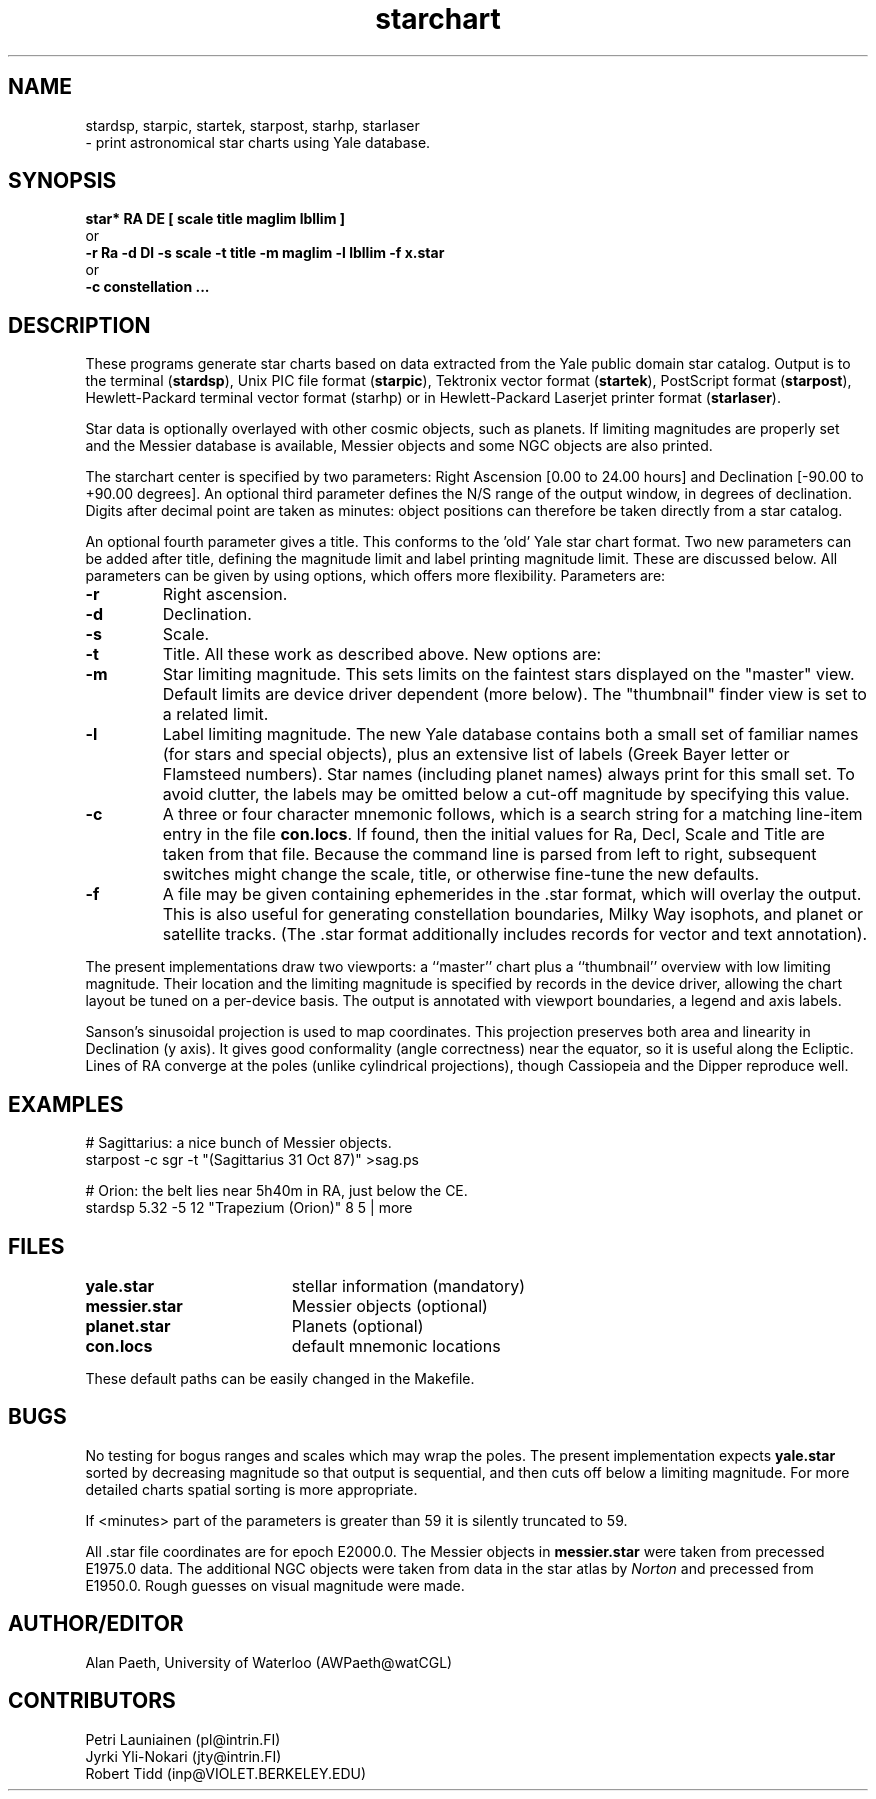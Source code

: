 .TH starchart LOCAL 9/22/87
.ad b
.SH NAME
stardsp, starpic, startek, starpost, starhp, starlaser
.br
\- print astronomical star charts using Yale database.
.SH SYNOPSIS
\fBstar* RA DE [ scale title maglim lbllim ]\fR
.br
or
.br
\fB-r Ra -d Dl -s scale -t title -m maglim -l lbllim -f x.star\fR
.br
or
.br
\fB-c constellation ...
.SH DESCRIPTION
These programs generate star charts based on data extracted from the Yale
public domain star catalog.
Output is to the terminal 
.RB ( stardsp ),
Unix PIC file format
.RB ( starpic ),
Tektronix
vector format
.RB ( startek ),
PostScript format
.RB ( starpost ),
Hewlett-Packard terminal vector format
.RB (starhp)
or in Hewlett-Packard Laserjet printer format
.RB ( starlaser ).
.PP
Star data is optionally overlayed with other cosmic objects, such as planets.
If limiting magnitudes are properly set and the Messier database is available,
Messier objects and some NGC objects are also printed.
.PP
The starchart center is specified by two parameters: Right
Ascension [0.00 to 24.00 hours] and Declination [-90.00 to +90.00 degrees].
An optional third parameter defines the N/S range of the output window, in
degrees of declination.  Digits after decimal point are taken as minutes:
object positions can therefore be taken directly from a star catalog.
.PP
An optional fourth parameter gives a title.  This conforms to the 'old'
Yale star chart format.  Two new parameters can be added after title,
defining the magnitude limit and label printing magnitude limit.  These
are discussed below.  All parameters can be given by using options,
which offers more flexibility. Parameters are:
.TP
.B \-r
Right ascension.
.TP
.B \-d
Declination.
.TP
.B \-s
Scale.
.TP
.B \-t
Title.  All these work as described above.  New options are:
.TP
.B \-m
Star limiting magnitude. This sets limits on the faintest stars displayed
on the "master" view. Default limits are device driver dependent (more below).
The "thumbnail" finder view is set to a related limit.
.TP
.B \-l
Label limiting magnitude. The new Yale database contains both a small set of
familiar names (for stars and special objects), plus an extensive list of
labels (Greek Bayer letter or Flamsteed numbers). Star names (including planet
names) always print for this small set. To avoid clutter, the labels may be
omitted below a cut-off magnitude by specifying this value.
.TP
.B \-c
A three or four character mnemonic follows, which is a search string for a
matching line-item entry in the file \fBcon.locs\fP. If found, then the
initial values for Ra, Decl, Scale and Title are taken from that file.
Because the command line is parsed from left to right, subsequent switches
might change the scale, title, or otherwise fine-tune the new defaults.
.TP
.B \-f
A file may be given containing ephemerides in the .star format, which will
overlay the output. This is also useful for generating constellation
boundaries, Milky Way isophots, and planet or satellite tracks. (The .star
format additionally includes records for vector and text annotation).
.PP
The present implementations draw two viewports: a ``master'' chart plus a
``thumbnail'' overview with low limiting magnitude.
Their location and the limiting magnitude is specified by records in
the device driver, allowing the chart layout be tuned on a per-device basis.
The output is annotated with viewport boundaries, a legend and axis labels.
.PP
Sanson's sinusoidal projection is used to map coordinates.
This projection preserves both area and linearity in Declination (y axis).
It gives good conformality (angle correctness) near the equator, so it is
useful along the Ecliptic.
Lines of RA converge at the poles (unlike cylindrical projections),
though Cassiopeia and the Dipper reproduce well.
.SH EXAMPLES 
.nf
# Sagittarius: a nice bunch of Messier objects.
starpost -c sgr -t "(Sagittarius 31 Oct 87)" >sag.ps
.sp
# Orion: the belt lies near 5h40m in RA, just below the CE.
stardsp 5.32 -5 12 "Trapezium (Orion)" 8 5 | more
.fi
.SH FILES
.nf
.ta 2.6i
\fByale.star\fP	stellar information (mandatory)
\fBmessier.star\fP	Messier objects (optional)
\fBplanet.star\fP	Planets (optional)
\fBcon.locs\fP	default mnemonic locations
.fi
.br
.sp
These default paths can be easily changed in the Makefile.
.SH BUGS
No testing for bogus ranges and scales which may wrap the poles.
The present implementation expects
.B yale.star
sorted by decreasing magnitude so that output is sequential, and then cuts off
below a limiting magnitude.
For more detailed charts spatial sorting is more appropriate.
.PP
If <minutes> part of the parameters is greater than 59 it is silently
truncated to 59.
.PP
All .star file coordinates are for epoch E2000.0. The Messier objects
in \fBmessier.star\fP were taken from precessed E1975.0 data. The additional
NGC objects were taken from data in the star atlas by \fINorton\fP and
precessed from E1950.0. Rough guesses on visual magnitude were made.
.SH AUTHOR/EDITOR
Alan Paeth, University of Waterloo (AWPaeth@watCGL)
.SH CONTRIBUTORS
Petri Launiainen (pl@intrin.FI)
.br
Jyrki Yli-Nokari (jty@intrin.FI)
.br
Robert Tidd (inp@VIOLET.BERKELEY.EDU)
